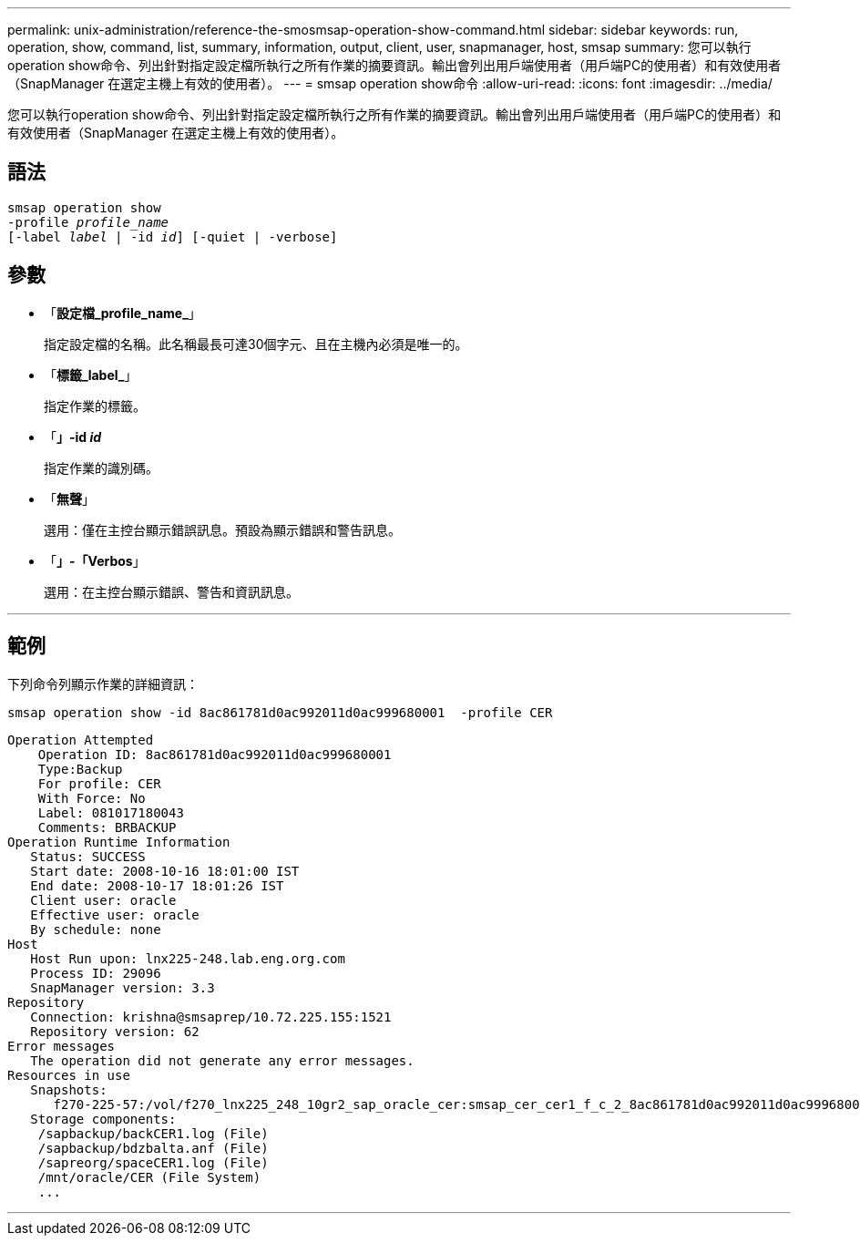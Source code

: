 ---
permalink: unix-administration/reference-the-smosmsap-operation-show-command.html 
sidebar: sidebar 
keywords: run, operation, show, command, list, summary, information, output, client, user, snapmanager, host, smsap 
summary: 您可以執行operation show命令、列出針對指定設定檔所執行之所有作業的摘要資訊。輸出會列出用戶端使用者（用戶端PC的使用者）和有效使用者（SnapManager 在選定主機上有效的使用者）。 
---
= smsap operation show命令
:allow-uri-read: 
:icons: font
:imagesdir: ../media/


[role="lead"]
您可以執行operation show命令、列出針對指定設定檔所執行之所有作業的摘要資訊。輸出會列出用戶端使用者（用戶端PC的使用者）和有效使用者（SnapManager 在選定主機上有效的使用者）。



== 語法

[listing, subs="+macros"]
----
pass:quotes[smsap operation show
-profile _profile_name_
[-label _label_ | -id _id_\] [-quiet | -verbose\]]
----


== 參數

* 「*設定檔_profile_name_*」
+
指定設定檔的名稱。此名稱最長可達30個字元、且在主機內必須是唯一的。

* 「*標籤_label_*」
+
指定作業的標籤。

* 「*」-id _id_*
+
指定作業的識別碼。

* 「*無聲*」
+
選用：僅在主控台顯示錯誤訊息。預設為顯示錯誤和警告訊息。

* 「*」-「Verbos*」
+
選用：在主控台顯示錯誤、警告和資訊訊息。



'''


== 範例

下列命令列顯示作業的詳細資訊：

[listing]
----
smsap operation show -id 8ac861781d0ac992011d0ac999680001  -profile CER
----
[listing]
----
Operation Attempted
    Operation ID: 8ac861781d0ac992011d0ac999680001
    Type:Backup
    For profile: CER
    With Force: No
    Label: 081017180043
    Comments: BRBACKUP
Operation Runtime Information
   Status: SUCCESS
   Start date: 2008-10-16 18:01:00 IST
   End date: 2008-10-17 18:01:26 IST
   Client user: oracle
   Effective user: oracle
   By schedule: none
Host
   Host Run upon: lnx225-248.lab.eng.org.com
   Process ID: 29096
   SnapManager version: 3.3
Repository
   Connection: krishna@smsaprep/10.72.225.155:1521
   Repository version: 62
Error messages
   The operation did not generate any error messages.
Resources in use
   Snapshots:
      f270-225-57:/vol/f270_lnx225_248_10gr2_sap_oracle_cer:smsap_cer_cer1_f_c_2_8ac861781d0ac992011d0ac999680001_0
   Storage components:
    /sapbackup/backCER1.log (File)
    /sapbackup/bdzbalta.anf (File)
    /sapreorg/spaceCER1.log (File)
    /mnt/oracle/CER (File System)
    ...
----
'''